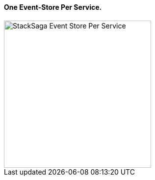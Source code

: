 ==== One Event-Store Per Service. [[one_event_store_per_service]]

image::resources/img/Architecture-Stacksaga-event-store-per-service.drawio.svg[alt="StackSaga Event Store Per Service",height=300]
